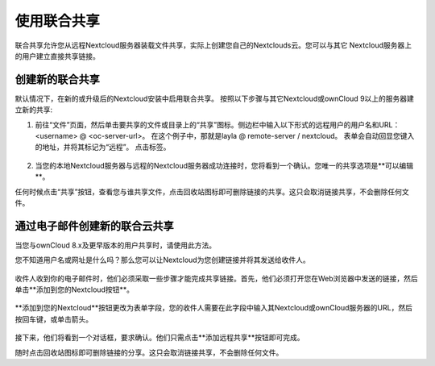 ============
使用联合共享
============

联合共享允许您从远程Nextcloud服务器装载文件共享，实际上创建您自己的Nextclouds云。您可以与其它 Nextcloud服务器上的用户建立直接共享链接。

创建新的联合共享
----------------

默认情况下，在新的或升级后的Nextcloud安装中启用联合共享。 按照以下步骤与其它Nextcloud或ownCloud 9以上的服务器建立新的共享:

1. 前往“文件”页面，然后单击要共享的文件或目录上的“共享”图标。侧边栏中输入以下形式的远程用户的用户名和URL：<username> @ <oc-server-url>。 在这个例子中，那就是layla @ remote-server / nextcloud。 表单会自动回显您键入的地址，并将其标记为“远程”。 点击标签。

.. figure:: ../images/direct-share-1.png

2. 当您的本地Nextcloud服务器与远程的Nextcloud服务器成功连接时，您将看到一个确认。您唯一的共享选项是**可以编辑**。
   
任何时候点击“共享”按钮，查看您与谁共享文件，点击回收站图标即可删除链接的共享。这只会取消链接共享，不会删除任何文件。

通过电子邮件创建新的联合云共享
---------------------------------------------

当您与ownCloud 8.x及更早版本的用户共享时，请使用此方法。

您不知道用户名或网址是什么吗？那么您可以让Nextcloud为您创建链接并将其发送给收件人。

.. figure:: ../images/create_public_share-6.png

收件人收到你的电子邮件时，他们必须采取一些步骤才能完成共享链接。首先，他们必须打开您在Web浏览器中发送的链接，然后单击**添加到您的Nextcloud按钮**。

.. figure:: ../images/create_public_share-8.png

**添加到您的Nextcloud**按钮更改为表单字段，您的收件人需要在此字段中输入其Nextcloud或ownCloud服务器的URL，然后按回车键，或单击箭头。

.. figure:: ../images/create_public_share-9.png

接下来，他们将看到一个对话框，要求确认。他们只需点击**添加远程共享**按钮即可完成。
 
随时点击回收站图标即可删除链接的分享。这只会取消链接共享，不会删除任何文件。
